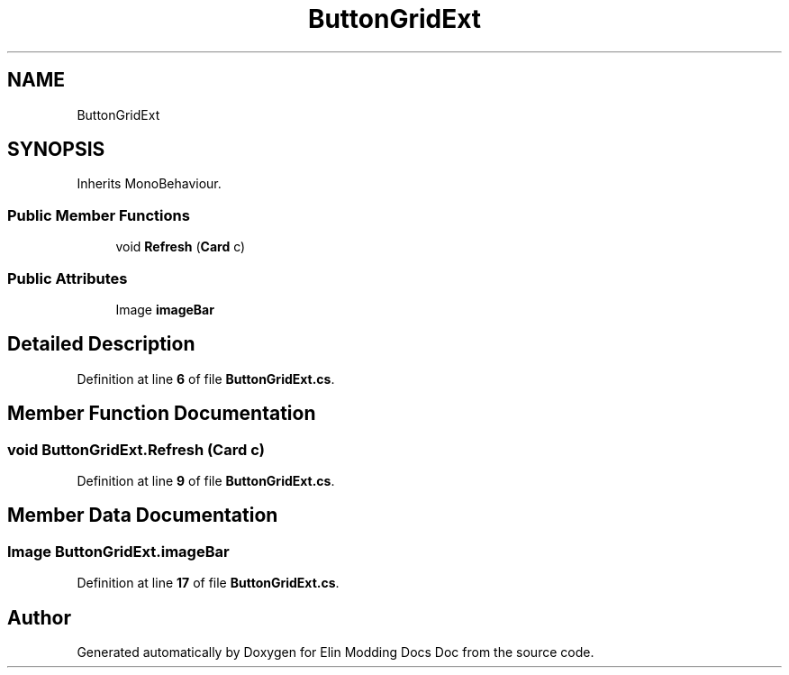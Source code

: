 .TH "ButtonGridExt" 3 "Elin Modding Docs Doc" \" -*- nroff -*-
.ad l
.nh
.SH NAME
ButtonGridExt
.SH SYNOPSIS
.br
.PP
.PP
Inherits MonoBehaviour\&.
.SS "Public Member Functions"

.in +1c
.ti -1c
.RI "void \fBRefresh\fP (\fBCard\fP c)"
.br
.in -1c
.SS "Public Attributes"

.in +1c
.ti -1c
.RI "Image \fBimageBar\fP"
.br
.in -1c
.SH "Detailed Description"
.PP 
Definition at line \fB6\fP of file \fBButtonGridExt\&.cs\fP\&.
.SH "Member Function Documentation"
.PP 
.SS "void ButtonGridExt\&.Refresh (\fBCard\fP c)"

.PP
Definition at line \fB9\fP of file \fBButtonGridExt\&.cs\fP\&.
.SH "Member Data Documentation"
.PP 
.SS "Image ButtonGridExt\&.imageBar"

.PP
Definition at line \fB17\fP of file \fBButtonGridExt\&.cs\fP\&.

.SH "Author"
.PP 
Generated automatically by Doxygen for Elin Modding Docs Doc from the source code\&.
